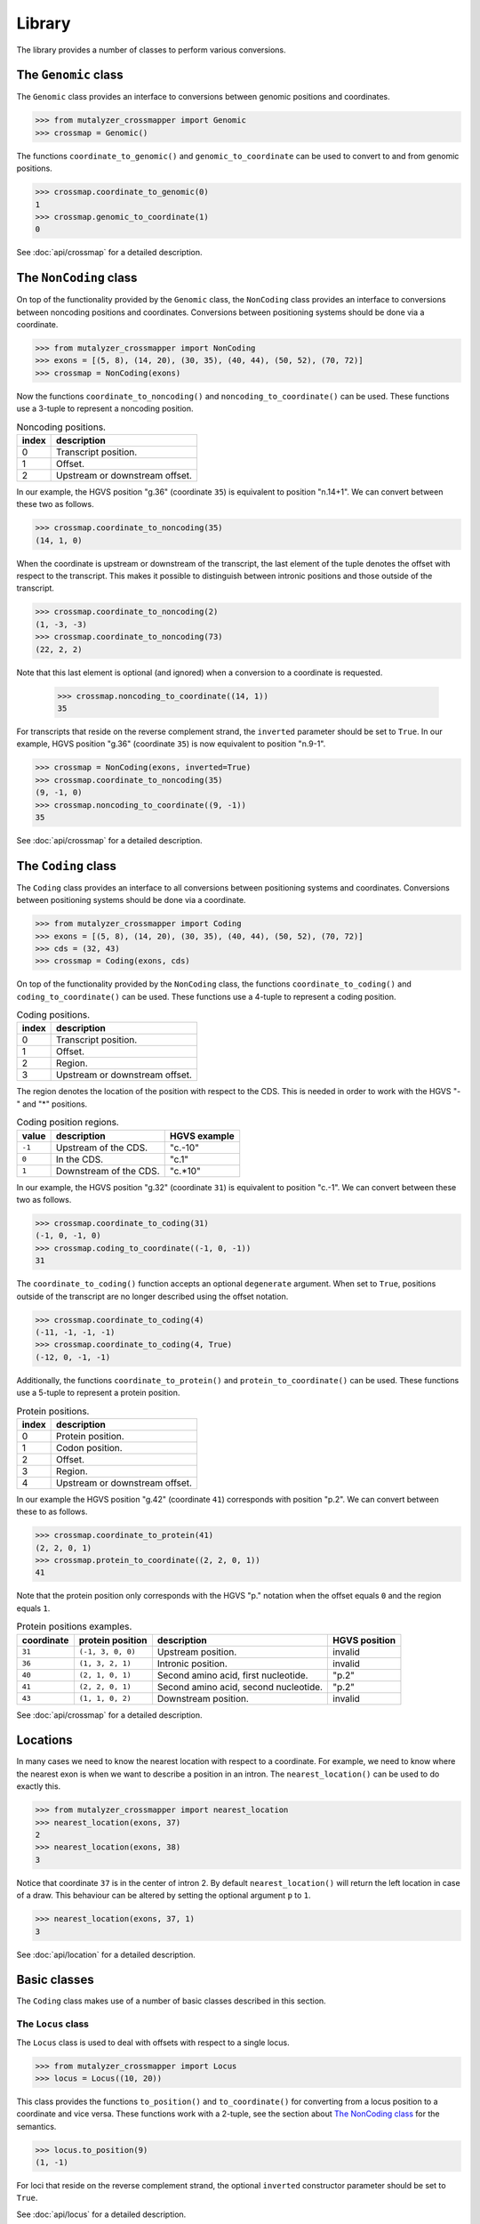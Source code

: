 Library
=======

The library provides a number of classes to perform various conversions.


The ``Genomic`` class
---------------------

The ``Genomic`` class provides an interface to conversions between genomic
positions and coordinates.

.. code:: python

    >>> from mutalyzer_crossmapper import Genomic
    >>> crossmap = Genomic()

The functions ``coordinate_to_genomic()`` and ``genomic_to_coordinate`` can be
used to convert to and from genomic positions.

.. code:: python

    >>> crossmap.coordinate_to_genomic(0)
    1
    >>> crossmap.genomic_to_coordinate(1)
    0

See :doc:`api/crossmap` for a detailed description.

The ``NonCoding`` class
-----------------------

On top of the functionality provided by the ``Genomic`` class, the
``NonCoding`` class provides an interface to conversions between noncoding
positions and coordinates. Conversions between positioning systems should be
done via a coordinate.

.. code:: python

    >>> from mutalyzer_crossmapper import NonCoding
    >>> exons = [(5, 8), (14, 20), (30, 35), (40, 44), (50, 52), (70, 72)]
    >>> crossmap = NonCoding(exons)

Now the functions ``coordinate_to_noncoding()`` and
``noncoding_to_coordinate()`` can be used. These functions use a 3-tuple to
represent a noncoding position.

.. _table_noncoding:
.. list-table:: Noncoding positions.
   :header-rows: 1

   * - index
     - description
   * - 0
     - Transcript position.
   * - 1
     - Offset.
   * - 2
     - Upstream or downstream offset.

In our example, the HGVS position "g.36" (coordinate ``35``) is equivalent to
position "n.14+1". We can convert between these two as follows.

.. code:: python

    >>> crossmap.coordinate_to_noncoding(35)
    (14, 1, 0)

When the coordinate is upstream or downstream of the transcript, the last
element of the tuple denotes the offset with respect to the transcript. This
makes it possible to distinguish between intronic positions and those outside
of the transcript.

.. code:: python

    >>> crossmap.coordinate_to_noncoding(2)
    (1, -3, -3)
    >>> crossmap.coordinate_to_noncoding(73)
    (22, 2, 2)

Note that this last element is optional (and ignored) when a conversion to a
coordinate is requested.

    >>> crossmap.noncoding_to_coordinate((14, 1))
    35

For transcripts that reside on the reverse complement strand, the ``inverted``
parameter should be set to ``True``. In our example, HGVS position "g.36"
(coordinate ``35``) is now equivalent to position "n.9-1".

.. code:: python

    >>> crossmap = NonCoding(exons, inverted=True)
    >>> crossmap.coordinate_to_noncoding(35)
    (9, -1, 0)
    >>> crossmap.noncoding_to_coordinate((9, -1))
    35

See :doc:`api/crossmap` for a detailed description.

The ``Coding`` class
--------------------

The ``Coding`` class provides an interface to all conversions between
positioning systems and coordinates. Conversions between positioning systems
should be done via a coordinate.

.. code:: python

    >>> from mutalyzer_crossmapper import Coding
    >>> exons = [(5, 8), (14, 20), (30, 35), (40, 44), (50, 52), (70, 72)]
    >>> cds = (32, 43)
    >>> crossmap = Coding(exons, cds)

On top of the functionality provided by the ``NonCoding`` class, the functions
``coordinate_to_coding()`` and ``coding_to_coordinate()`` can be used. These
functions use a 4-tuple to represent a coding position.

.. list-table:: Coding positions.
   :header-rows: 1

   * - index
     - description
   * - 0
     - Transcript position.
   * - 1
     - Offset.
   * - 2
     - Region.
   * - 3
     - Upstream or downstream offset.

The region denotes the location of the position with respect to the CDS. This
is needed in order to work with the HGVS "-" and "*" positions.

.. list-table:: Coding position regions.
   :header-rows: 1

   * - value
     - description
     - HGVS example
   * - ``-1``
     - Upstream of the CDS.
     - "c.-10"
   * - ``0``
     - In the CDS.
     - "c.1"
   * - ``1``
     - Downstream of the CDS.
     - "c.*10"

In our example, the HGVS position "g.32" (coordinate ``31``) is equivalent to
position "c.-1". We can convert between these two as follows.

.. code:: python

    >>> crossmap.coordinate_to_coding(31)
    (-1, 0, -1, 0)
    >>> crossmap.coding_to_coordinate((-1, 0, -1))
    31

The ``coordinate_to_coding()`` function accepts an optional ``degenerate``
argument. When set to ``True``, positions outside of the transcript are no
longer described using the offset notation.

.. code:: python

    >>> crossmap.coordinate_to_coding(4)
    (-11, -1, -1, -1)
    >>> crossmap.coordinate_to_coding(4, True)
    (-12, 0, -1, -1)

Additionally, the functions ``coordinate_to_protein()`` and
``protein_to_coordinate()`` can be used. These functions use a 5-tuple to
represent a protein position.

.. list-table:: Protein positions.
   :header-rows: 1

   * - index
     - description
   * - 0
     - Protein position.
   * - 1
     - Codon position.
   * - 2
     - Offset.
   * - 3
     - Region.
   * - 4
     - Upstream or downstream offset.

In our example the HGVS position "g.42" (coordinate ``41``) corresponds with
position "p.2". We can convert between these to as follows.

.. code:: python

    >>> crossmap.coordinate_to_protein(41)
    (2, 2, 0, 1)
    >>> crossmap.protein_to_coordinate((2, 2, 0, 1))
    41

Note that the protein position only corresponds with the HGVS "p." notation
when the offset equals ``0`` and the region equals ``1``.

.. list-table:: Protein positions examples.
   :header-rows: 1

   * - coordinate
     - protein position
     - description
     - HGVS position
   * - ``31``
     - ``(-1, 3, 0, 0)``
     - Upstream position.
     - invalid
   * - ``36``
     - ``(1, 3, 2, 1)``
     - Intronic position.
     - invalid
   * - ``40``
     - ``(2, 1, 0, 1)``
     - Second amino acid, first nucleotide.
     - "p.2"
   * - ``41``
     - ``(2, 2, 0, 1)``
     - Second amino acid, second nucleotide.
     - "p.2"
   * - ``43``
     - ``(1, 1, 0, 2)``
     - Downstream position.
     - invalid

See :doc:`api/crossmap` for a detailed description.

Locations
---------

In many cases we need to know the nearest location with respect to a
coordinate. For example, we need to know where the nearest exon is when we want
to describe a position in an intron. The ``nearest_location()`` can be used to
do exactly this.

.. code:: python

    >>> from mutalyzer_crossmapper import nearest_location
    >>> nearest_location(exons, 37)
    2
    >>> nearest_location(exons, 38)
    3

Notice that coordinate ``37`` is in the center of intron 2. By default
``nearest_location()`` will return the left location in case of a draw. This
behaviour can be altered by setting the optional argument ``p`` to ``1``.

.. code:: python

    >>> nearest_location(exons, 37, 1)
    3

See :doc:`api/location` for a detailed description.

Basic classes
-------------

The ``Coding`` class makes use of a number of basic classes described in this
section.

The ``Locus`` class
^^^^^^^^^^^^^^^^^^^

The ``Locus`` class is used to deal with offsets with respect to a single
locus. 

.. code:: python

    >>> from mutalyzer_crossmapper import Locus
    >>> locus = Locus((10, 20))

This class provides the functions ``to_position()`` and ``to_coordinate()`` for
converting from a locus position to a coordinate and vice versa. These
functions work with a 2-tuple, see the section about `The NonCoding class`_
for the semantics.

.. code:: python

    >>> locus.to_position(9)
    (1, -1)

For loci that reside on the reverse complement strand, the optional
``inverted`` constructor parameter should be set to ``True``.

See :doc:`api/locus` for a detailed description.

The ``MultiLocus`` class
^^^^^^^^^^^^^^^^^^^^^^^^

The ``MultiLocus`` class is used to deal with offsets with respect to multiple
loci.

.. code:: python

    >>> from mutalyzer_crossmapper import MultiLocus
    >>> multilocus = MultiLocus([(10, 20), (40, 50)])

The interface to this class is similar to that of the ``Locus`` class.

.. code:: python

    >>> multilocus.to_position(22)
    (10, 3)
    >>> multilocus.to_position(38)
    (11, -2)

See :doc:`api/multi_locus` for a detailed description.
